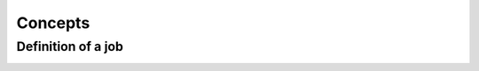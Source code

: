 Concepts
========

.. autosummary::
   :toctree: generated

Definition of a job
-------------------

.. image:: images/Screenshot_2022-04-05_at_14.09.35.png
